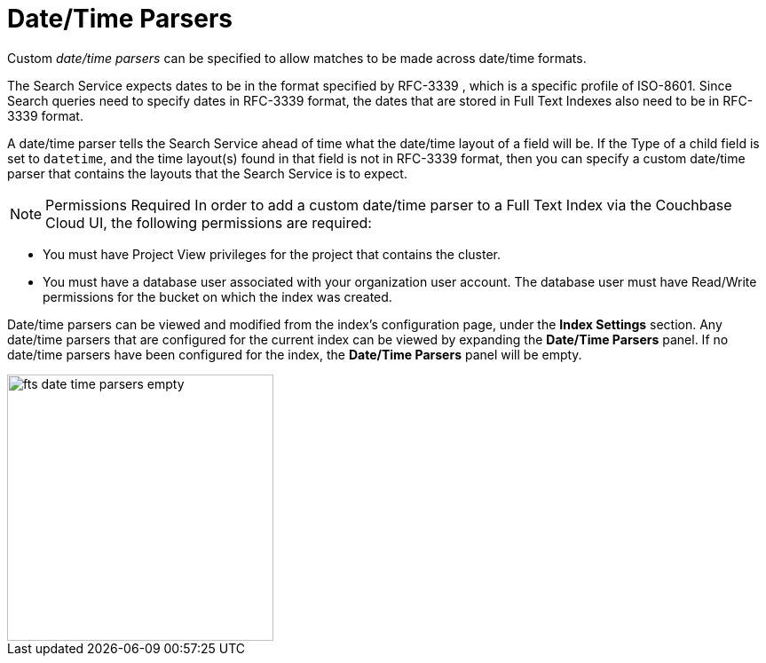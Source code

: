 = Date/Time Parsers
:description: pass:q[Custom _date/time parsers_ can be specified to allow matches to be made across date/time formats.]

{description}

The Search Service expects dates to be in the format specified by RFC-3339 , which is a specific profile of ISO-8601. Since Search queries need to specify dates in RFC-3339 format, the dates that are stored in Full Text Indexes also need to be in RFC-3339 format.

A date/time parser tells the Search Service ahead of time what the date/time layout of a field will be. If the Type of a child field is set to `datetime`, and the time layout(s) found in that field is not in RFC-3339 format, then you can specify a custom date/time parser that contains the layouts that the Search Service is to expect.

NOTE: Permissions Required
In order to add a custom date/time parser to a Full Text Index via the Couchbase Cloud UI, the following permissions are required:

 ** You must have Project View privileges for the project that contains the cluster. 

 ** You must have a database user associated with your organization user account. The database user must have Read/Write permissions for the bucket on which the index was created.

Date/time parsers can be viewed and modified from the index’s configuration page, under the *Index Settings* section. Any date/time parsers that are configured for the current index can be viewed by expanding the *Date/Time Parsers* panel. If no date/time parsers have been configured for the index, the *Date/Time Parsers* panel will be empty.

image::fts-date-time-parsers-empty.png[,300,align=left]


